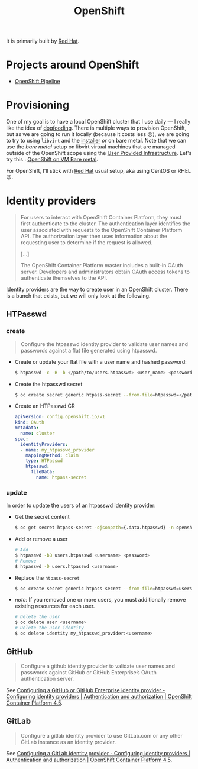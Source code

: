 
#+TITLE: OpenShift

It is primarily built by [[file:red_hat.org][Red Hat]].

* Projects around OpenShift

- [[file:openshift_pipeline.org][OpenShift Pipeline]]

* Provisioning

One of my goal is to have a local OpenShift cluster that I use daily — I really like the
idea of [[file:dogfooding.org][dogfooding]]. There is multiple ways to provision OpenShift, but as we are going to
run it locally (because it costs less 🙃), we are going to try to using =libvirt= and the
[[https://github.com/openshift/installer/][installer]] /or/ on bare metal. Note that we can use the /bare metal/ setup on libvirt
virtual machines that are managed outside of the OpenShift scope using the [[https://github.com/openshift/installer/blob/master/docs/user/metal/install_upi.md][User Provided
Infrastructure]]. Let's try this : [[file:openshift_on_vm_bare_metal.org][OpenShift on VM Bare metal]].

For OpenShift, I'll stick with [[file:red_hat.org][Red Hat]] usual setup, aka using CentOS or RHEL 😉.

* Identity providers

#+begin_quote
For users to interact with OpenShift Container Platform, they must first authenticate to
the cluster. The authentication layer identifies the user associated with requests to the
OpenShift Container Platform API. The authorization layer then uses information about the
requesting user to determine if the request is allowed.

[…]

The OpenShift Container Platform master includes a built-in OAuth server. Developers and
administrators obtain OAuth access tokens to authenticate themselves to the API.
#+end_quote

Identity providers are the way to create user in an OpenShift cluster. There is a bunch
that exists, but we will only look at the following.

#+TOC: headlines 1 local

** HTPasswd

*** create

#+begin_quote
Configure the htpasswd identity provider to validate user names and passwords against a
flat file generated using htpasswd.
#+end_quote

- Create or update your flat file with a user name and hashed password:
  #+begin_src bash
  $ htpasswd -c -B -b </path/to/users.htpasswd> <user_name> <password>
  #+end_src

- Create the htpasswd secret
  #+begin_src bash
  $ oc create secret generic htpass-secret --from-file=htpasswd=</path/to/users.htpasswd> -n openshift-config
  #+end_src

- Create an HTPasswd CR
  #+begin_src yaml
  apiVersion: config.openshift.io/v1
  kind: OAuth
  metadata:
    name: cluster
  spec:
    identityProviders:
    - name: my_htpasswd_provider
      mappingMethod: claim
      type: HTPasswd
      htpasswd:
        fileData:
          name: htpass-secret
  #+end_src

*** update

In order to update the users of an htpasswd identity provider:

- Get the secret content
  #+begin_src bash
  $ oc get secret htpass-secret -ojsonpath={.data.htpasswd} -n openshift-config | base64 -d > users.htpasswd
  #+end_src
- Add or remove a user
  #+begin_src bash
  # Add
  $ htpasswd -bB users.htpasswd <username> <password>
  # Remove
  $ htpasswd -D users.htpasswd <username>
  #+end_src
- Replace the =htpass-secret=
  #+begin_src bash
  $ oc create secret generic htpass-secret --from-file=htpasswd=users.htpasswd --dry-run -o yaml -n openshift-config | oc replace -f -
  #+end_src
- /note:/ If you removed one or more users, you must additionally remove existing resources
  for each user.
  #+begin_src bash
  # Delete the user
  $ oc delete user <username>
  # Delete the user identity
  $ oc delete identity my_htpasswd_provider:<username>
  #+end_src

** GitHub

#+begin_quote
Configure a github identity provider to validate user names and passwords against GitHub
or GitHub Enterprise’s OAuth authentication server.
#+end_quote

See [[https://docs.openshift.com/container-platform/4.5/authentication/identity_providers/configuring-github-identity-provider.html][Configuring a GitHub or GitHub Enterprise identity provider - Configuring identity providers | Authentication and authorization | OpenShift Container Platform 4.5]].

** GitLab

#+begin_quote
Configure a gitlab identity provider to use GitLab.com or any other GitLab instance as an
identity provider.
#+end_quote

See [[https://docs.openshift.com/container-platform/4.5/authentication/identity_providers/configuring-gitlab-identity-provider.html#configuring-gitlab-identity-provider][Configuring a GitLab identity provider - Configuring identity providers | Authentication and authorization | OpenShift Container Platform 4.5]].
